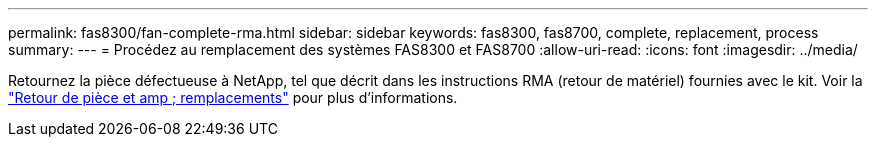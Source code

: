 ---
permalink: fas8300/fan-complete-rma.html 
sidebar: sidebar 
keywords: fas8300, fas8700, complete, replacement, process 
summary:  
---
= Procédez au remplacement des systèmes FAS8300 et FAS8700
:allow-uri-read: 
:icons: font
:imagesdir: ../media/


[role="lead"]
Retournez la pièce défectueuse à NetApp, tel que décrit dans les instructions RMA (retour de matériel) fournies avec le kit. Voir la https://mysupport.netapp.com/site/info/rma["Retour de pièce et amp ; remplacements"] pour plus d'informations.
